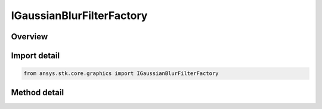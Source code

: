 IGaussianBlurFilterFactory
==========================

.. py:class:: ansys.stk.core.graphics.IGaussianBlurFilterFactory

   object
   
   Apply a convolution filter to blur the source raster using the Gaussian function.

.. py:currentmodule:: IGaussianBlurFilterFactory

Overview
--------

.. tab-set::

    .. tab-item:: Methods
        
        .. list-table::
            :header-rows: 0
            :widths: auto

            * - :py:attr:`~ansys.stk.core.graphics.IGaussianBlurFilterFactory.initialize`
              - Initialize a new instance.


Import detail
-------------

.. code-block:: python

    from ansys.stk.core.graphics import IGaussianBlurFilterFactory



Method detail
-------------

.. py:method:: initialize(self) -> IGaussianBlurFilter
    :canonical: ansys.stk.core.graphics.IGaussianBlurFilterFactory.initialize

    Initialize a new instance.

    :Returns:

        :obj:`~IGaussianBlurFilter`

